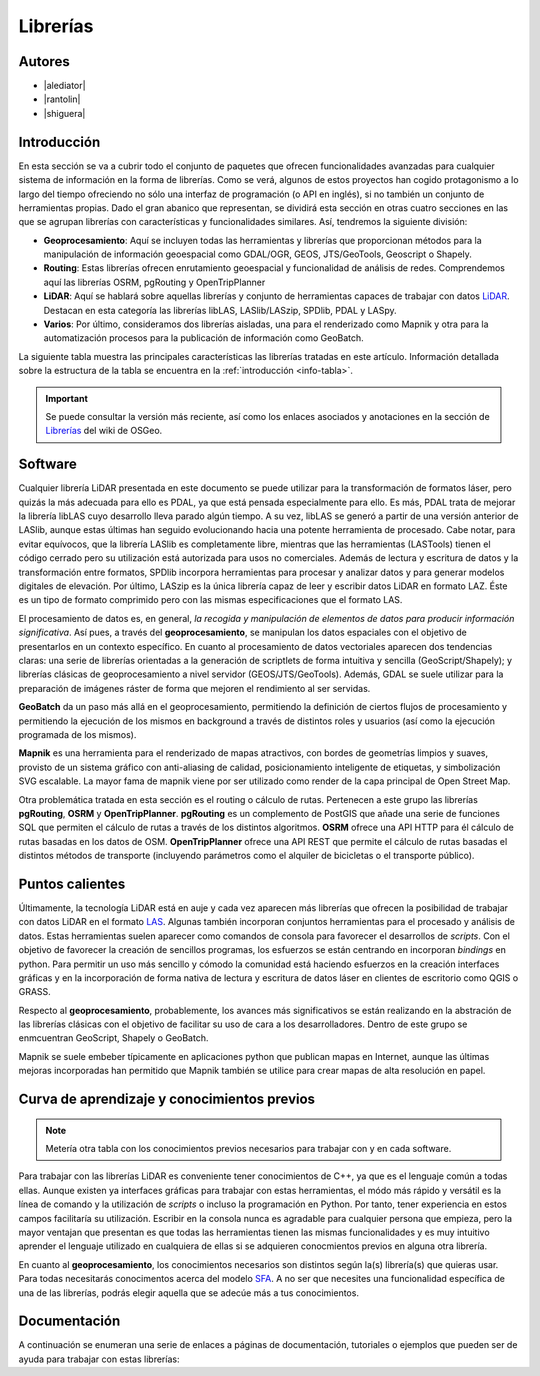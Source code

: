 .. _librerias:

*********
Librerías
*********

.. todo:: Sección por completar. Discusión del contenido en la :issue:`9`

Autores
-------

- |alediator|
- |rantolin|
- |shiguera|

Introducción
------------

En esta sección se va a cubrir todo el conjunto de paquetes que ofrecen funcionalidades avanzadas para cualquier sistema de información en la forma de librerías. Como se verá, algunos de estos proyectos han cogido protagonismo a lo largo del tiempo ofreciendo no sólo una interfaz de programación (o API en inglés), si no también un conjunto de herramientas propias. Dado el gran abanico que representan, se dividirá esta sección en otras cuatro secciones en las que se agrupan librerías con características y funcionalidades similares. Así, tendremos la siguiente división:

- **Geoprocesamiento**: Aquí se incluyen todas las herramientas y librerías que proporcionan métodos para la manipulación de información geoespacial como  GDAL/OGR, GEOS, JTS/GeoTools, Geoscript o Shapely.
- **Routing**: Estas librerías ofrecen enrutamiento geoespacial y funcionalidad de análisis de redes. Comprendemos aquí las librerías OSRM, pgRouting y OpenTripPlanner 
- **LiDAR**: Aquí se hablará sobre aquellas librerías y conjunto de herramientas capaces de trabajar con datos LiDAR_. Destacan en esta categoría las librerías libLAS, LASlib/LASzip, SPDlib, PDAL y LASpy.
- **Varios**: Por último, consideramos dos librerías aisladas, una para el renderizado como Mapnik y otra para la automatización procesos para la publicación de información como GeoBatch.

.. _LiDAR: http://es.wikipedia.org/wiki/LIDAR

La siguiente tabla muestra las principales características las librerías tratadas en este artículo. Información detallada sobre la estructura de la tabla se encuentra en la :ref:`introducción <info-tabla>`.

.. figure:: imgs/tabla-principal.png
   :align: center
   :alt: Información general sobre librerías

.. important:: Se puede consultar la versión más reciente, así como los enlaces asociados y anotaciones en la sección de `Librerías`_ del wiki de OSGeo.

.. _Librerías: http://wiki.osgeo.org/wiki/Panorama_SIG_Libre_2014/Librer%C3%ADas#Main_information

Software
--------

Cualquier librería LiDAR presentada en este documento se puede utilizar para la transformación de formatos láser, pero quizás la más adecuada para ello es PDAL, ya que está pensada especialmente para ello. Es más, PDAL trata de mejorar la librería libLAS cuyo desarrollo lleva parado algún tiempo. A su vez, libLAS se generó a partir de una versión anterior de LASlib, aunque estas últimas han seguido evolucionando hacia una potente herramienta de procesado. Cabe notar, para evitar equívocos, que la librería LASlib es completamente libre, mientras que las herramientas (LASTools) tienen el código cerrado pero su utilización está autorizada para usos no comerciales. Además de lectura y escritura de datos y la transformación entre formatos, SPDlib incorpora herramientas para procesar y analizar datos y para generar modelos digitales de elevación. Por último, LASzip es la única librería capaz de leer y escribir datos LiDAR en formato LAZ. Éste es un tipo de formato comprimido pero con las mismas especificaciones que el formato LAS.

El procesamiento de datos es, en general, *la recogida y manipulación de elementos de datos para producir información significativa*. Así pues, a través del **geoprocesamiento**, se manipulan los datos espaciales con el objetivo de presentarlos en un contexto específico. En cuanto al procesamiento de datos vectoriales aparecen dos tendencias claras: una serie de librerías orientadas a la generación de scriptlets de forma intuitiva y sencilla (GeoScript/Shapely); y librerías clásicas de geoprocesamiento a nivel servidor (GEOS/JTS/GeoTools). Además, GDAL se suele utilizar para la preparación de imágenes ráster de forma que mejoren el rendimiento al ser servidas.

**GeoBatch** da un paso más allá en el geoprocesamiento, permitiendo la definición de ciertos flujos de procesamiento y permitiendo la ejecución de los mismos en background a través de distintos roles y usuarios (así como la ejecución programada de los mismos).

**Mapnik** es una herramienta para el renderizado de mapas atractivos, con bordes de geometrías limpios y suaves, provisto de un sistema gráfico con anti-aliasing de calidad, posicionamiento inteligente de etiquetas, y simbolización SVG escalable. La mayor fama de mapnik viene por ser utilizado como render de la capa principal de Open Street Map.

Otra problemática tratada en esta sección es el routing o cálculo de rutas. Pertenecen a este grupo las librerías **pgRouting**, **OSRM** y **OpenTripPlanner**. **pgRouting** es un complemento de PostGIS que añade una serie de funciones SQL  que permiten el cálculo de rutas a través de los distintos algoritmos. **OSRM** ofrece una API HTTP para él cálculo de rutas basadas en los datos de OSM. **OpenTripPlanner** ofrece una API REST que permite el cálculo de rutas basadas el distintos métodos de transporte (incluyendo parámetros como el alquiler de bicicletas o el transporte público).

Puntos calientes
----------------

.. todo:: Queda hablar de routing

Últimamente, la tecnología LiDAR está en auje y cada vez aparecen más librerías que ofrecen la posibilidad de trabajar con datos LiDAR en el formato LAS_. Algunas también incorporan conjuntos herramientas para el procesado y análisis de datos. Estas herramientas suelen aparecer como comandos de consola para favorecer el desarrollos de *scripts*. Con el objetivo de favorecer la creación de sencillos programas, los esfuerzos se están centrando en incorporan *bindings* en python. Para permitir un uso más sencillo y cómodo la comunidad está haciendo esfuerzos en la creación interfaces gráficas y en la incorporación de forma nativa de lectura y escritura de datos láser en clientes de escritorio como QGIS o GRASS. 

.. _LAS: http://www.asprs.org/Committee-General/LASer-LAS-File-Format-Exchange-Activities.html

Respecto al **geoprocesamiento**, probablemente, los avances más significativos se están realizando en la abstración de las librerías clásicas con el objetivo de facilitar su uso de cara a los desarrolladores. Dentro de este grupo se enmcuentran GeoScript, Shapely o  GeoBatch. 

Mapnik se suele embeber típicamente en aplicaciones python que publican mapas en Internet, aunque las últimas mejoras incorporadas han permitido que Mapnik también se utilice para crear mapas de alta resolución en papel.

Curva de aprendizaje y conocimientos previos
--------------------------------------------

.. note:: Metería otra tabla con los conocimientos previos necesarios para trabajar con y en cada software.
.. todo:: Queda hablar del los otros grupos de librerías

Para trabajar con las librerías LiDAR es conveniente tener conocimientos de C++, ya que es el lenguaje común a todas ellas. Aunque existen ya interfaces gráficas para trabajar con estas herramientas, el módo más rápido y versátil es la línea de comando y la utilización de *scripts* o incluso la programación en Python. Por tanto, tener experiencia en estos campos facilitaría su utilización. Escribir en la consola nunca es agradable para cualquier persona que empieza, pero la mayor ventajan que presentan es que todas las herramientas tienen las mismas funcionalidades y es muy intuitivo aprender el lenguaje utilizado en cualquiera de ellas si se adquieren conocmientos previos en alguna otra librería. 

En cuanto al **geoprocesamiento**, los conocimientos necesarios son distintos según la(s) librería(s) que quieras usar. Para todas necesitarás conocimentos acerca del modelo `SFA`_. A no ser que necesites una funcionalidad específica de una de las librerías, podrás elegir aquella que se adecúe más a tus conocimientos.

.. _SFA: http://www.opengeospatial.org/standards/sfa

Documentación
-------------

A continuación se enumeran una serie de enlaces a páginas de documentación, tutoriales o ejemplos que pueden ser de ayuda para trabajar con estas librerías:

.. list-table:: Documentación de proyectos
   :widths: 10 10 10 35
   :header-rows: 1

   * - Proyecto
     - Documentación
     - OSGeo Live
     - Otros

   * - **GDAL/OGR**
     - `GDAL docs <http://www.gdal.org/gdal_utilities.html>`_; `OGR docs <http://www.gdal.org/ogr2ogr.html>`_
     - `GDAL qs <http://live.osgeo.org/es/quickstart/gdal_quickstart.html>`_
     - `GDAL wiki <http://trac.osgeo.org/gdal/>`_

   * - **JTS Topology Suite**
     - `JTS Topology Suite docs <http://www.vividsolutions.com/jts/JTSHome.htm>`_
     -
     -

   * - **GEOS**
     - `GEOS API docs <http://geos.osgeo.org/doxygen/>`_
     -
     - `Tutorial de la documentación de Django <https://docs.djangoproject.com/en/dev/ref/contrib/gis/geos/#tutorial>`_

   * - **GeoTools**
     - `GeoTools docs <http://docs.geotools.org/>`_
     -
     - `Soporte y comunidad <http://docs.geotools.org/latest/userguide/welcome/support.html>`_

   * - **Shapely**
     - `Shapely docs <http://toblerity.org/shapely/manual.html>`_
     -
     -

   * - *GeoScript **
     - `GeoScript docs <http://geoscript.org/learning/index.html>`_
     -
     - `Tutoriales oficiales <http://geoscript.org/tutorials/index.html>>`_

   * - **libLAS**
     - `libLAS docs <http://www.liblas.org/docs.html>`_
     - `libLAS qs <http://live.osgeo.org/es/overview/overview.html>`_
     -

   * - **LASlib/LASzip**
     - `Tutoriales <http://rapidlasso.com/category/tutorials/>`_; `Artículo sobre LASzip <http://lastools.org/download/laszip.pdf>`
     -
     - `Manual de *Minnesota Department of Natural Resources* <https://www.google.co.uk/url?sa=t&rct=j&q=&esrc=s&source=web&cd=1&ved=0CC0QFjAA&url=ftp%3A%2F%2Flidar.dnr.state.mn.us%2Fdocumentation%2FLAS_File_Processing_Using_LASTOOLS.pdf&ei=TRcvU9ioAabH7AampYGYBg&usg=AFQjCNFd7hF1fTN4KmIPe7qgmpxN4V5sLg&sig2=3w6WI9lYF35VJpMvV6aXcA&bvm=bv.62922401,d.ZGU&cad=rja>`_

   * - **PDAL**
     - `PDAL docs <http://www.pdal.io/docs.html>`_
     -
     -

   * - **SPDlib**
     - `SPDlib docs <https://bitbucket.org/petebunting/spdlib-documentation>`_
     -
     - `Tutoriales <http://www.spdlib.org/doku.php?id=spdlib:users:tutorials:tutorials>`_

   * - **Laspy**
     -LASpy docs ` <http://laspy.readthedocs.org/en/latest/>`_
     -
     -

   * - **OSRM**
     - `General OSRM instructions <https://github.com/DennisOSRM/Project-OSRM/wiki/Running-OSRM>`_
     - ` <>`_
     - `OSRM Server API <https://github.com/DennisOSRM/Project-OSRM/wiki/Server-api>`_

   * - **pgRouting**
     - `pgRouting docs <http://docs.pgrouting.org/2.0/es/doc/index.html>`_
     - `pgRouting qs <http://live.osgeo.org/es/quickstart/pgrouting_quickstart.html>`_
     - `Guía para principiantes <http://anitagraser.com/2011/02/07/a-beginners-guide-to-pgrouting/>`_

   * - **OpenTripPlanner**
     - `OpenTripPlanner docs <https://github.com/opentripplanner/OpenTripPlanner/wiki/Tutorials>`_
     -
     - `Guía de desarrollador <https://github.com/opentripplanner/OpenTripPlanner/wiki/DevelopersGuide>`_; 

   * - **GeoBatch**
     - `GeoBatch docs <http://geobatch.geo-solutions.it/download/latest/doc/>`_
     - 
     -

   * - **Mapnik**
     - `Mapnik docs <http://mapnik.org/docs/>`_
     - `Mapnik qs <http://live.osgeo.org/es/quickstart/mapnik_quickstart.html>`_
     - `Tutoriales <https://github.com/mapnik/mapnik/wiki/MapnikTutorials>`_
 
